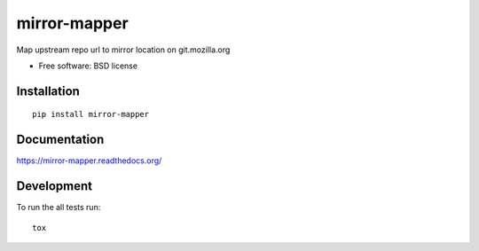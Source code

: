 ===============================
mirror-mapper
===============================

.. image:: http://img.shields.io/travis/hwine/mirror-mapper/master.png
    :alt: Travis-CI Build Status
    :target: https://travis-ci.org/hwine/mirror-mapper

.. See: http://www.appveyor.com/docs/status-badges

.. image:: https://ci.appveyor.com/api/projects/status/<security-token>/branch/master
    :alt: AppVeyor Build Status
    :target: https://ci.appveyor.com/project/hwine/mirror-mapper

.. image:: http://img.shields.io/coveralls/hwine/mirror-mapper/master.png
    :alt: Coverage Status
    :target: https://coveralls.io/r/hwine/mirror-mapper

.. image:: http://img.shields.io/pypi/v/mirror-mapper.png
    :alt: PYPI Package
    :target: https://pypi.python.org/pypi/mirror-mapper

.. image:: http://img.shields.io/pypi/dm/mirror-mapper.png
    :alt: PYPI Package
    :target: https://pypi.python.org/pypi/mirror-mapper

Map upstream repo url to mirror location on git.mozilla.org

* Free software: BSD license

Installation
============

::

    pip install mirror-mapper

Documentation
=============

https://mirror-mapper.readthedocs.org/

Development
===========

To run the all tests run::

    tox